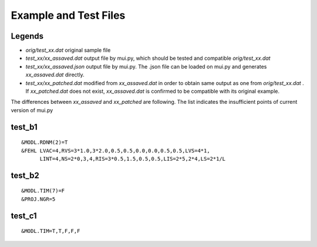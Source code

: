 ======================
Example and Test Files
======================

Legends
=======

- *orig/test_xx.dat* original sample file
- *test_xx/xx_assaved.dat* output file by mui.py, which should be tested and compatible *orig/test_xx.dat*
- *test_xx/xx_assaved.json* output file by mui.py. The .json file can be loaded on mui.py and generates *xx_assaved.dat* directly.
- *test_xx/xx_patched.dat* modified from *xx_assaved.dat* in order to obtain same output as one from *orig/test_xx.dat* . If *xx_patched.dat* does not exist, *xx_assaved.dat* is confirmed to be compatible with its original example.

The differences between *xx_assaved* and *xx_patched* are following. The list indicates the insufficient points of current version of mui.py

test_b1
=======

::

  &MODL.RDNM(2)=T
  &FEHL LVAC=4,RVS=3*1.0,3*2.0,0.5,0.5,0.0,0.0,0.5,0.5,LVS=4*1,
        LINT=4,NS=2*0,3,4,RIS=3*0.5,1.5,0.5,0.5,LIS=2*5,2*4,LS=2*1/L

test_b2
=======

::

  &MODL.TIM(7)=F
  &PROJ.NGR=5

test_c1
=======

::

  &MODL.TIM=T,T,F,F,F
